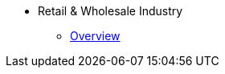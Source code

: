 * Retail & Wholesale Industry
** xref:overview.adoc[Overview]
//** xref:solutions.adoc[Solutions]
//** xref:stories.adoc[Stories]
//** xref:faqs.adoc[FAQs]